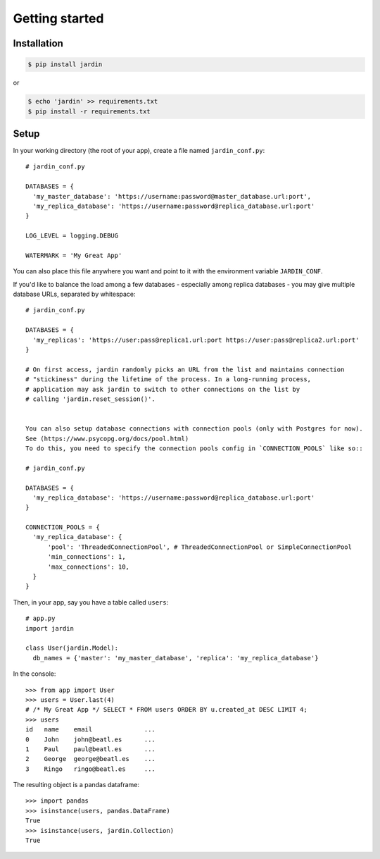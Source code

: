 Getting started
===============

Installation
------------

.. code-block:: shell

  $ pip install jardin

or

.. code-block:: shell

  $ echo 'jardin' >> requirements.txt
  $ pip install -r requirements.txt

Setup
-----

In your working directory (the root of your app), create a file named ``jardin_conf.py``::


  # jardin_conf.py

  DATABASES = {
    'my_master_database': 'https://username:password@master_database.url:port',
    'my_replica_database': 'https://username:password@replica_database.url:port'
  }

  LOG_LEVEL = logging.DEBUG

  WATERMARK = 'My Great App'

You can also place this file anywhere you want and point to it with the environment variable ``JARDIN_CONF``.

If you'd like to balance the load among a few databases - especially among replica databases - you may give
multiple database URLs, separated by whitespace::

  # jardin_conf.py

  DATABASES = {
    'my_replicas': 'https://user:pass@replica1.url:port https://user:pass@replica2.url:port'
  }

  # On first access, jardin randomly picks an URL from the list and maintains connection
  # "stickiness" during the lifetime of the process. In a long-running process,
  # application may ask jardin to switch to other connections on the list by
  # calling 'jardin.reset_session()'.


  You can also setup database connections with connection pools (only with Postgres for now).
  See (https://www.psycopg.org/docs/pool.html)
  To do this, you need to specify the connection pools config in `CONNECTION_POOLS` like so::

  # jardin_conf.py

  DATABASES = {
    'my_replica_database': 'https://username:password@replica_database.url:port'
  }

  CONNECTION_POOLS = {
    'my_replica_database': {
        'pool': 'ThreadedConnectionPool', # ThreadedConnectionPool or SimpleConnectionPool
        'min_connections': 1,
        'max_connections': 10,
    }
  }




Then, in your app, say you have a table called ``users``::


  # app.py
  import jardin

  class User(jardin.Model):
    db_names = {'master': 'my_master_database', 'replica': 'my_replica_database'}

In the console::

  >>> from app import User
  >>> users = User.last(4)
  # /* My Great App */ SELECT * FROM users ORDER BY u.created_at DESC LIMIT 4;
  >>> users
  id   name    email              ...
  0    John    john@beatl.es      ...
  1    Paul    paul@beatl.es      ...
  2    George  george@beatl.es    ...
  3    Ringo   ringo@beatl.es     ...

The resulting object is a pandas dataframe::

  >>> import pandas
  >>> isinstance(users, pandas.DataFrame)
  True
  >>> isinstance(users, jardin.Collection)
  True
